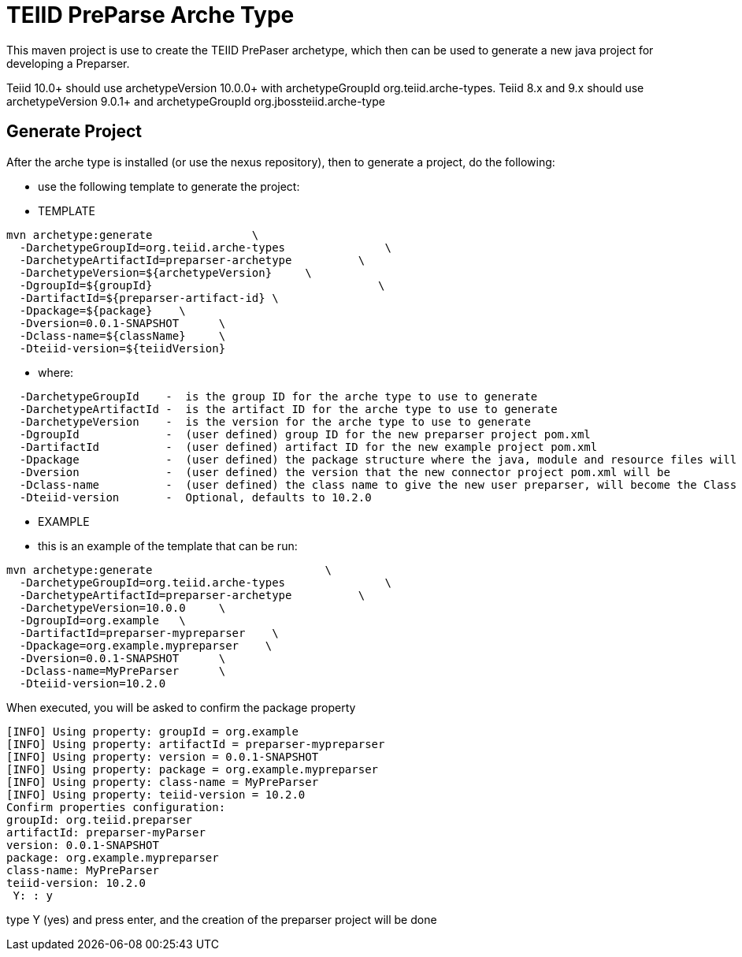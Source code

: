 = TEIID PreParse Arche Type

This maven project is use to create the TEIID PrePaser archetype, which then can be used to generate a new java project for developing a Preparser.

Teiid 10.0+ should use archetypeVersion 10.0.0+ with archetypeGroupId org.teiid.arche-types.  Teiid 8.x and 9.x should use archetypeVersion 9.0.1+ and archetypeGroupId org.jbossteiid.arche-type

== Generate Project

After the arche type is installed (or use the nexus repository), then to generate a project, do the following:

-  use the following template to generate the project:

***********
* TEMPLATE
***********
  
[source,java]
----

mvn archetype:generate               \
  -DarchetypeGroupId=org.teiid.arche-types               \
  -DarchetypeArtifactId=preparser-archetype          \
  -DarchetypeVersion=${archetypeVersion}     \
  -DgroupId=${groupId}   				\
  -DartifactId=${preparser-artifact-id}	\
  -Dpackage=${package}    \
  -Dversion=0.0.1-SNAPSHOT      \
  -Dclass-name=${className}     \
  -Dteiid-version=${teiidVersion}
----

********
* where:
********
[source,java]
----
  -DarchetypeGroupId    -  is the group ID for the arche type to use to generate
  -DarchetypeArtifactId -  is the artifact ID for the arche type to use to generate
  -DarchetypeVersion	-  is the version for the arche type to use to generate
  -DgroupId		-  (user defined) group ID for the new preparser project pom.xml
  -DartifactId		-  (user defined) artifact ID for the new example project pom.xml
  -Dpackage		-  (user defined) the package structure where the java, module and resource files will be created
  -Dversion		-  (user defined) the version that the new connector project pom.xml will be
  -Dclass-name    	-  (user defined) the class name to give the new user preparser, will become the Class Name 
  -Dteiid-version       -  Optional, defaults to 10.2.0
----

*********
* EXAMPLE
*********

-  this is an example of the template that can be run:

[source,java]
----
mvn archetype:generate                          \
  -DarchetypeGroupId=org.teiid.arche-types               \
  -DarchetypeArtifactId=preparser-archetype          \
  -DarchetypeVersion=10.0.0     \
  -DgroupId=org.example   \
  -DartifactId=preparser-mypreparser    \
  -Dpackage=org.example.mypreparser    \
  -Dversion=0.0.1-SNAPSHOT      \
  -Dclass-name=MyPreParser      \
  -Dteiid-version=10.2.0
----

When executed, you will be asked to confirm the package property

[source,java]
----
[INFO] Using property: groupId = org.example
[INFO] Using property: artifactId = preparser-mypreparser
[INFO] Using property: version = 0.0.1-SNAPSHOT
[INFO] Using property: package = org.example.mypreparser
[INFO] Using property: class-name = MyPreParser
[INFO] Using property: teiid-version = 10.2.0
Confirm properties configuration:
groupId: org.teiid.preparser
artifactId: preparser-myParser
version: 0.0.1-SNAPSHOT
package: org.example.mypreparser
class-name: MyPreParser
teiid-version: 10.2.0
 Y: : y
----

type Y (yes) and press enter, and the creation of the preparser project will be done

